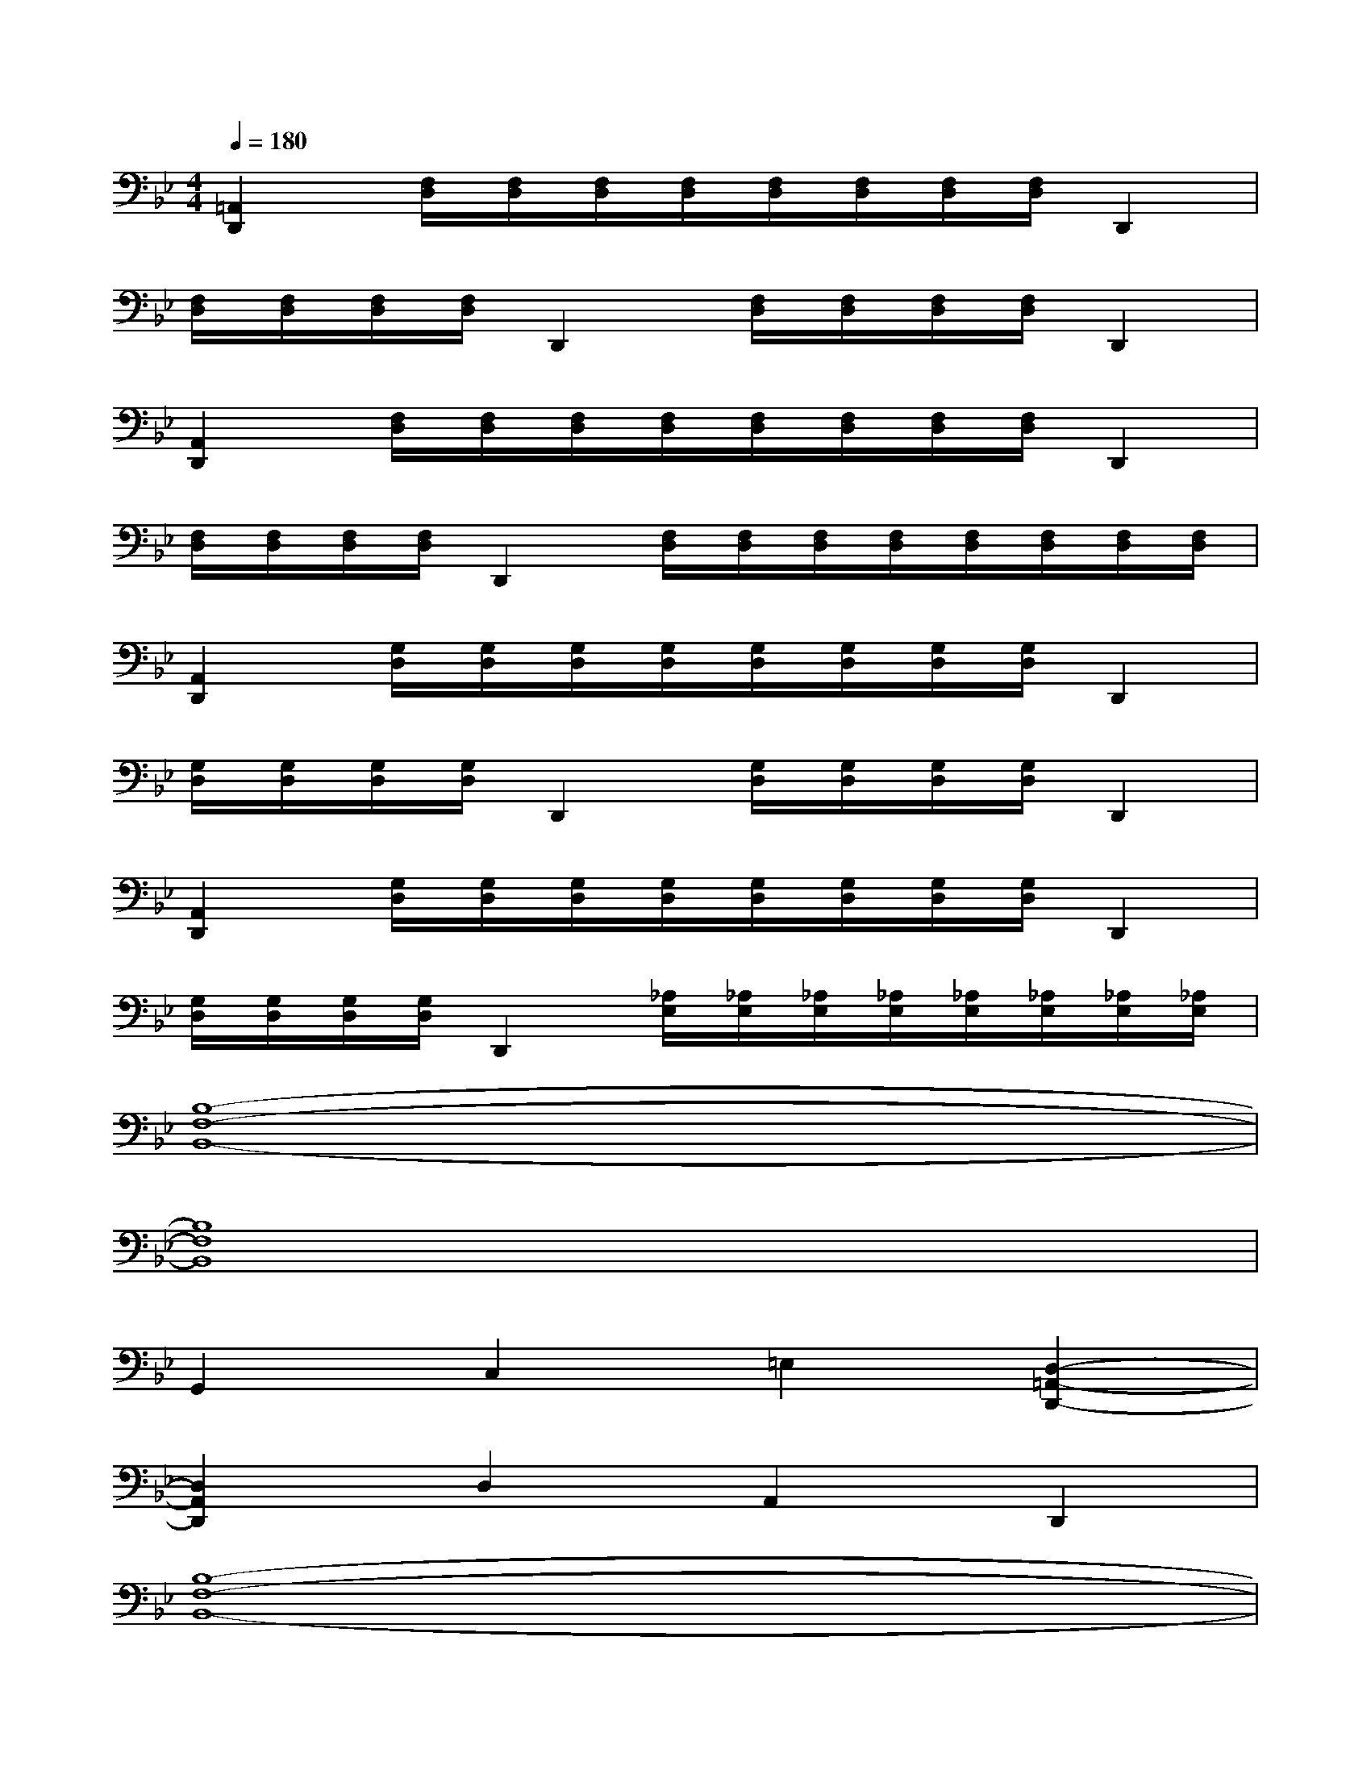X:1
T:
M:4/4
L:1/8
Q:1/4=180
K:Bb%2flats
V:1
[=A,,2D,,2][F,/2D,/2][F,/2D,/2][F,/2D,/2][F,/2D,/2][F,/2D,/2][F,/2D,/2][F,/2D,/2][F,/2D,/2]D,,2|
[F,/2D,/2][F,/2D,/2][F,/2D,/2][F,/2D,/2]D,,2[F,/2D,/2][F,/2D,/2][F,/2D,/2][F,/2D,/2]D,,2|
[A,,2D,,2][F,/2D,/2][F,/2D,/2][F,/2D,/2][F,/2D,/2][F,/2D,/2][F,/2D,/2][F,/2D,/2][F,/2D,/2]D,,2|
[F,/2D,/2][F,/2D,/2][F,/2D,/2][F,/2D,/2]D,,2[F,/2D,/2][F,/2D,/2][F,/2D,/2][F,/2D,/2][F,/2D,/2][F,/2D,/2][F,/2D,/2][F,/2D,/2]|
[A,,2D,,2][G,/2D,/2][G,/2D,/2][G,/2D,/2][G,/2D,/2][G,/2D,/2][G,/2D,/2][G,/2D,/2][G,/2D,/2]D,,2|
[G,/2D,/2][G,/2D,/2][G,/2D,/2][G,/2D,/2]D,,2[G,/2D,/2][G,/2D,/2][G,/2D,/2][G,/2D,/2]D,,2|
[A,,2D,,2][G,/2D,/2][G,/2D,/2][G,/2D,/2][G,/2D,/2][G,/2D,/2][G,/2D,/2][G,/2D,/2][G,/2D,/2]D,,2|
[G,/2D,/2][G,/2D,/2][G,/2D,/2][G,/2D,/2]D,,2[_A,/2E,/2][_A,/2E,/2][_A,/2E,/2][_A,/2E,/2][_A,/2E,/2][_A,/2E,/2][_A,/2E,/2][_A,/2E,/2]|
[B,8-F,8-B,,8-]|
[B,8F,8B,,8]|
G,,2C,2=E,2[D,2-=A,,2-D,,2-]|
[D,2A,,2D,,2]D,2A,,2D,,2|
[B,8-F,8-B,,8-]|
[B,8F,8B,,8]|
[C6G,6C,6][D2-A,2-D,2-]|
[D2A,2D,2]D,,2(3D,,D,,D,,D,,x